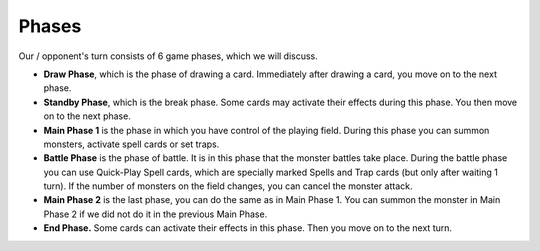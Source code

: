 Phases
======

Our / opponent's turn consists of 6 game phases, which we will discuss. 

* **Draw Phase**, which is the phase of drawing a card. Immediately after drawing a card, you move on to the next phase.

* **Standby Phase**, which is the break phase. Some cards may activate their effects during this phase. You then move on to the next phase.

* **Main Phase 1** is the phase in which you have control of the playing field. During this phase you can summon monsters, activate spell cards or set traps.

* **Battle Phase** is the phase of battle. It is in this phase that the monster battles take place. During the battle phase you can use Quick-Play Spell cards, which are specially marked Spells and Trap cards (but only after waiting 1 turn). If the number of monsters on the field changes, you can cancel the monster attack. 

* **Main Phase 2** is the last phase, you can do the same as in Main Phase 1. You can summon the monster in Main Phase 2 if we did not do it in the previous Main Phase.

* **End Phase.** Some cards can activate their effects in this phase. Then you move on to the next turn. 
